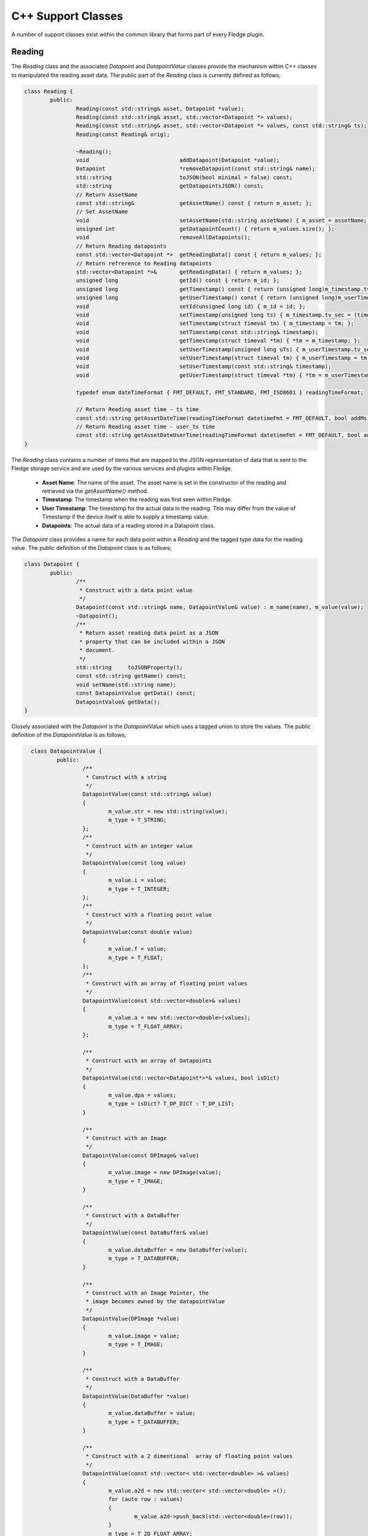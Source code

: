 
.. |br| raw:: html

   <br />

.. Images

.. Links

.. =============================================

C++ Support Classes
===================

A number of support classes exist within the common library that forms part of every Fledge plugin.

Reading
-------

The *Reading* class and the associated *Datapoint* and *DatapointValue* classes provide the mechanism within C++ classes to manipulated the reading asset data. The public part of the *Reading* class is currently defined as follows;

.. code-block:: C

  class Reading {
          public:
                  Reading(const std::string& asset, Datapoint *value);
                  Reading(const std::string& asset, std::vector<Datapoint *> values);
                  Reading(const std::string& asset, std::vector<Datapoint *> values, const std::string& ts);
                  Reading(const Reading& orig);

                  ~Reading();
                  void                            addDatapoint(Datapoint *value);
                  Datapoint                       *removeDatapoint(const std::string& name);
                  std::string                     toJSON(bool minimal = false) const;
                  std::string                     getDatapointsJSON() const;
                  // Return AssetName
                  const std::string&              getAssetName() const { return m_asset; };
                  // Set AssetName
                  void                            setAssetName(std::string assetName) { m_asset = assetName; };
                  unsigned int                    getDatapointCount() { return m_values.size(); };
                  void                            removeAllDatapoints();
                  // Return Reading datapoints
                  const std::vector<Datapoint *>  getReadingData() const { return m_values; };
                  // Return refrerence to Reading datapoints
                  std::vector<Datapoint *>&       getReadingData() { return m_values; };
                  unsigned long                   getId() const { return m_id; };
                  unsigned long                   getTimestamp() const { return (unsigned long)m_timestamp.tv_sec; };
                  unsigned long                   getUserTimestamp() const { return (unsigned long)m_userTimestamp.tv_sec; };
                  void                            setId(unsigned long id) { m_id = id; };
                  void                            setTimestamp(unsigned long ts) { m_timestamp.tv_sec = (time_t)ts; };
                  void                            setTimestamp(struct timeval tm) { m_timestamp = tm; };
                  void                            setTimestamp(const std::string& timestamp);
                  void                            getTimestamp(struct timeval *tm) { *tm = m_timestamp; };
                  void                            setUserTimestamp(unsigned long uTs) { m_userTimestamp.tv_sec = (time_t)uTs; };
                  void                            setUserTimestamp(struct timeval tm) { m_userTimestamp = tm; };
                  void                            setUserTimestamp(const std::string& timestamp);
                  void                            getUserTimestamp(struct timeval *tm) { *tm = m_userTimestamp; };

                  typedef enum dateTimeFormat { FMT_DEFAULT, FMT_STANDARD, FMT_ISO8601 } readingTimeFormat;

                  // Return Reading asset time - ts time
                  const std::string getAssetDateTime(readingTimeFormat datetimeFmt = FMT_DEFAULT, bool addMs = true) const;
                  // Return Reading asset time - user_ts time
                  const std::string getAssetDateUserTime(readingTimeFormat datetimeFmt = FMT_DEFAULT, bool addMs = true) const;
  }

The *Reading* class contains a number of items that are mapped to the JSON representation of data that is sent to the Fledge storage service and are used by the various services and plugins within Fledge.

  - **Asset Name**: The name of the asset. The asset name is set in the constructor of the reading and retrieved via the *getAssetName()* method.

  - **Timestamp**: The timestamp when the reading was first seen within Fledge.

  - **User Timestamp**: The timestamp for the actual data in the reading. This may differ from the value of Timestamp if the device itself is able to supply a timestamp value.

  - **Datapoints**: The actual data of a reading stored in a Datapoint class.

The *Datapoint* class provides a name for each data point within a *Reading* and the tagged type data for the reading value. The public definition of the *Datapoint* class is as follows;

.. code-block:: C

  class Datapoint {
          public:
                  /**
                   * Construct with a data point value
                   */
                  Datapoint(const std::string& name, DatapointValue& value) : m_name(name), m_value(value);
                  ~Datapoint();
                  /**
                   * Return asset reading data point as a JSON
                   * property that can be included within a JSON
                   * document.
                   */
                  std::string     toJSONProperty();
                  const std::string getName() const;
                  void setName(std::string name);
                  const DatapointValue getData() const;
                  DatapointValue& getData();
  }

Closely associated with the *Datapoint* is the *DatapointValue* which uses a tagged union to store the values. The public definition of the *DatapointValue*  is as follows;

.. code-block:: C

   class DatapointValue {
           public:
                   /**
                    * Construct with a string
                    */
                   DatapointValue(const std::string& value)
                   {
                           m_value.str = new std::string(value);
                           m_type = T_STRING;
                   };
                   /**
                    * Construct with an integer value
                    */
                   DatapointValue(const long value)
                   {
                           m_value.i = value;
                           m_type = T_INTEGER;
                   };
                   /**
                    * Construct with a floating point value
                    */
                   DatapointValue(const double value)
                   {
                           m_value.f = value;
                           m_type = T_FLOAT;
                   };
                   /**
                    * Construct with an array of floating point values
                    */
                   DatapointValue(const std::vector<double>& values)
                   {
                           m_value.a = new std::vector<double>(values);
                           m_type = T_FLOAT_ARRAY;
                   };

                   /**
                    * Construct with an array of Datapoints
                    */
                   DatapointValue(std::vector<Datapoint*>*& values, bool isDict)
                   {
                           m_value.dpa = values;
                           m_type = isDict? T_DP_DICT : T_DP_LIST;
                   }

                   /**
                    * Construct with an Image
                    */
                   DatapointValue(const DPImage& value)
                   {
                           m_value.image = new DPImage(value);
                           m_type = T_IMAGE;
                   }

                   /**
                    * Construct with a DataBuffer
                    */
                   DatapointValue(const DataBuffer& value)
                   {
                           m_value.dataBuffer = new DataBuffer(value);
                           m_type = T_DATABUFFER;
                   }

                   /**
                    * Construct with an Image Pointer, the
                    * image becomes owned by the datapointValue
                    */
                   DatapointValue(DPImage *value)
                   {
                           m_value.image = value;
                           m_type = T_IMAGE;
                   }

                   /**
                    * Construct with a DataBuffer
                    */
                   DatapointValue(DataBuffer *value)
                   {
                           m_value.dataBuffer = value;
                           m_type = T_DATABUFFER;
                   }

                   /**
                    * Construct with a 2 dimentional  array of floating point values
                    */
                   DatapointValue(const std::vector< std::vector<double> >& values)
                   {
                           m_value.a2d = new std::vector< std::vector<double> >();
                           for (auto row : values)
                           {
                                   m_value.a2d->push_back(std::vector<double>(row));
                           }
                           m_type = T_2D_FLOAT_ARRAY;
                   };

                   /**
                    * Copy constructor
                    */
                   DatapointValue(const DatapointValue& obj);

                   /**
                    * Assignment Operator
                    */
                   DatapointValue& operator=(const DatapointValue& rhs);

                   /**
                    * Destructor
                    */
                   ~DatapointValue();

                   
                   /**
                    * Set the value of a datapoint, this may
                    * also cause the type to be changed.
                    * @param value	An integer value to set
                    */
                   void setValue(long value)
                   {
                           m_value.i = value;
                           m_type = T_INTEGER;
                   }

                   /**
                    * Set the value of a datapoint, this may
                    * also cause the type to be changed.
                    * @param value	A floating point value to set
                    */
                   void setValue(double value)
                   {
                           m_value.f = value;
                           m_type = T_FLOAT;
                   }

                   /** Set the value of a datapoint to be an image
                    * @param value The image to set in the data point
                    */
                   void setValue(const DPImage& value)
                   {
                           m_value.image = new DPImage(value);
                           m_type = T_IMAGE;
                   }

                   /**
                    * Return the value as a string
                    */
                   std::string	toString() const;

                   /**
                    * Return string value without trailing/leading quotes
                    */
                   std::string	toStringValue() const { return *m_value.str; };

                   /**
                    * Return long value
                    */
                   long toInt() const { return m_value.i; };
                   /**
                    * Return double value
                    */
                   double toDouble() const { return m_value.f; };

                   // Supported Data Tag Types
                   typedef enum DatapointTag
                   {
                           T_STRING,
                           T_INTEGER,
                           T_FLOAT,
                           T_FLOAT_ARRAY,
                           T_DP_DICT,
                           T_DP_LIST,
                           T_IMAGE,
                           T_DATABUFFER,
                           T_2D_FLOAT_ARRAY
                   } dataTagType;

                   /**
                    * Return the Tag type
                    */
                   dataTagType getType() const
                   {
                           return m_type;
                   }

                   std::string getTypeStr() const
                   {
                           switch(m_type)
                           {
                                   case T_STRING: return std::string("STRING");
                                   case T_INTEGER: return std::string("INTEGER");
                                   case T_FLOAT: return std::string("FLOAT");
                                   case T_FLOAT_ARRAY: return std::string("FLOAT_ARRAY");
                                   case T_DP_DICT: return std::string("DP_DICT");
                                   case T_DP_LIST: return std::string("DP_LIST");
                                   case T_IMAGE: return std::string("IMAGE");
                                   case T_DATABUFFER: return std::string("DATABUFFER");
                                   case T_2D_FLOAT_ARRAY: return std::string("2D_FLOAT_ARRAY");
                                   default: return std::string("INVALID");
                           }
                   }

                   /**
                    * Return array of datapoints
                    */
                   std::vector<Datapoint*>*& getDpVec()
                   {
                           return m_value.dpa;
                   }

                   /**
                    * Return array of float
                    */
                   std::vector<double>*& getDpArr()
                   {
                           return m_value.a;
                   }

                   /**
                    * Return 2D array of float
                    */
                   std::vector<std::vector<double> >*& getDp2DArr()
                   {
                           return m_value.a2d;
                   }

                   /**
                    * Return the Image
                    */
                   DPImage *getImage()
                   {
                           return m_value.image;
                   }

                   /**
                    * Return the DataBuffer
                    */
                   DataBuffer *getDataBuffer()
                   {
                           return m_value.dataBuffer;
                   }
   };

 The *DatapointValue* can store data in as a number of types

 +------------------+---------------------------------------------+
 | Type             | C++ Representation                          |
 +==================+=============================================+
 | T_STRING         | Pointer to std::string                      |
 +------------------+---------------------------------------------+
 | T_INTEGER        | long                                        |
 +------------------+---------------------------------------------+
 | T_FLOAT          | double                                      |
 +------------------+---------------------------------------------+
 | T_FLOAT_ARRAY    | Pointer to std::vector<double>              |
 +------------------+---------------------------------------------+
 | T_2D_FLOAT_ARRAY | Pointer to std::vector<std::vector<double>> |
 +------------------+---------------------------------------------+
 | T_DP_DICT        | Pointer to std::vector<Datapoint \*>         |
 +------------------+---------------------------------------------+
 | T_DP_LIST        | Pointer to std::vector<Datapoint \*>         |
 +------------------+---------------------------------------------+
 | T_IMAGE          | Pointer to DPImage                          |
 +------------------+---------------------------------------------+
 | T_DATABUFFER     | Pointer to DataBuffer                       |
 +------------------+---------------------------------------------+

Configuration Category
----------------------

The *ConfigCategory* class is a support class for managing configuration information within a plugin and is passed to the plugin entry points. The public definition of the class is as follows;

.. code-block:: C

  class ConfigCategory {
          public:
                  enum ItemType {
                          UnknownType,
                          StringItem,
                          EnumerationItem,
                          JsonItem,
                          BoolItem,
                          NumberItem,
                          DoubleItem,
                          ScriptItem,
                          CategoryType,
                          CodeItem
                  };

                  ConfigCategory(const std::string& name, const std::string& json);
                  ConfigCategory() {};
                  ConfigCategory(const ConfigCategory& orig);
                  ~ConfigCategory();
                  void                            addItem(const std::string& name, const std::string description,
                                                          const std::string& type, const std::string def,
                                                          const std::string& value);
                  void                            addItem(const std::string& name, const std::string description,
                                                          const std::string def, const std::string& value,
                                                          const std::vector<std::string> options);
                  void                            removeItems();
                  void                            removeItemsType(ItemType type);
                  void                            keepItemsType(ItemType type);
                  bool                            extractSubcategory(ConfigCategory &subCategories);
                  void                            setDescription(const std::string& description);
                  std::string                     getName() const;
                  std::string                     getDescription() const;
                  unsigned int                    getCount() const;
                  bool                            itemExists(const std::string& name) const;
                  bool                            setItemDisplayName(const std::string& name, const std::string& displayName);
                  std::string                     getValue(const std::string& name) const;
                  std::string                     getType(const std::string& name) const;
                  std::string                     getDescription(const std::string& name) const;
                  std::string                     getDefault(const std::string& name) const;
                  bool                            setDefault(const std::string& name, const std::string& value);
                  std::string                     getDisplayName(const std::string& name) const;
                  std::vector<std::string>        getOptions(const std::string& name) const;
                  std::string                     getLength(const std::string& name) const;
                  std::string                     getMinimum(const std::string& name) const;
                  std::string                     getMaximum(const std::string& name) const;
                  bool                            isString(const std::string& name) const;
                  bool                            isEnumeration(const std::string& name) const;
                  bool                            isJSON(const std::string& name) const;
                  bool                            isBool(const std::string& name) const;
                  bool                            isNumber(const std::string& name) const;
                  bool                            isDouble(const std::string& name) const;
                  bool                            isDeprecated(const std::string& name) const;
                  std::string                     toJSON(const bool full=false) const;
                  std::string                     itemsToJSON(const bool full=false) const;
                  ConfigCategory&                 operator=(ConfigCategory const& rhs);
                  ConfigCategory&                 operator+=(ConfigCategory const& rhs);
                  void                            setItemsValueFromDefault();
                  void                            checkDefaultValuesOnly() const;
                  std::string                     itemToJSON(const std::string& itemName) const;
                  enum ItemAttribute              { ORDER_ATTR, READONLY_ATTR, MANDATORY_ATTR, FILE_ATTR};
                  std::string                     getItemAttribute(const std::string& itemName,
                                                                   ItemAttribute itemAttribute) const;
  }

Although *ConfigCategory* is a complex class, only a few of the methods are commonly used within a plugin

  - **itemExists:** - used to test if an expected configuration item exists within the configuration category.
  - **getValue:** - return the value of a configuration item from within the configuration category
  - **isBool:** - tests if a configuration item is of boolean type
  - **isNumber:** - tests if a configuration item is a number
  - **isDouble:** - tests if a configuration item is valid to be represented as a double
  - **isString:** - tests if a configuration item is a string

Logger
------

The *Logger* class is used to write entries to the syslog system within Fledge. A singleton *Logger* exists which can be obtained using the following code snippet;

.. code-block:: C

  Logger *logger = Logger::getLogger();
  logger->error("An error has occurred within the plugin processing");


It is then possible to log messages at one of five different log levels; *debug*, *info*, *warn*, *error* or *fatal*. Messages may be logged using standard printf formatting strings. The public definition of the *Logger* class is as follows;

.. code-block:: C

  class Logger {
          public:
                  Logger(const std::string& application);
                  ~Logger();
                  static Logger *getLogger();
                  void debug(const std::string& msg, ...);
                  void printLongString(const std::string&);
                  void info(const std::string& msg, ...);
                  void warn(const std::string& msg, ...);
                  void error(const std::string& msg, ...);
                  void fatal(const std::string& msg, ...);
                  void setMinLevel(const std::string& level);
  };

The various log levels should be used as follows;

  - **debug**: should be used to output messages that are relevant only to a programmer that is debugging the plugin.
  - **info**: should be used for information that is meaningful to the end users, but should not normally be logged.
  - **warn**: should be used for warning messages that will normally be logged but reflect a condition that does not prevent the plugin from operating.
  - **error**: should be used for conditions that cause a temporary failure in processing within the plugin.
  - **fatal**: should be used for conditions that cause the plugin to fail processing permanently, possibly requiring a restart of the microservice in order to resolve.
